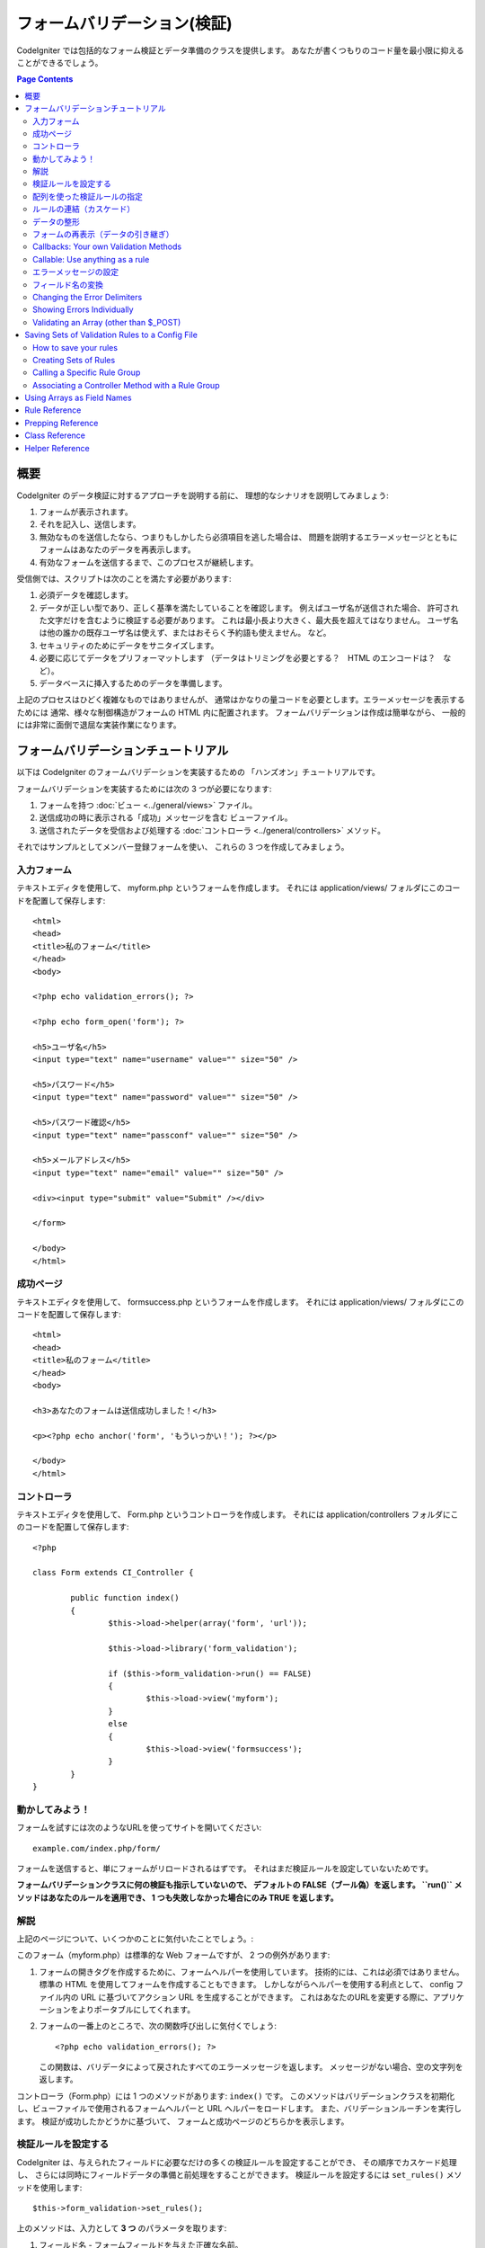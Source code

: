 ############################
フォームバリデーション(検証)
############################

CodeIgniter では包括的なフォーム検証とデータ準備のクラスを提供します。
あなたが書くつもりのコード量を最小限に抑えることができるでしょう。

.. contents:: Page Contents

****
概要
****

CodeIgniter のデータ検証に対するアプローチを説明する前に、
理想的なシナリオを説明してみましょう:

#. フォームが表示されます。
#. それを記入し、送信します。
#. 無効なものを送信したなら、つまりもしかしたら必須項目を逃した場合は、
   問題を説明するエラーメッセージとともに
   フォームはあなたのデータを再表示します。
#. 有効なフォームを送信するまで、このプロセスが継続します。

受信側では、スクリプトは次のことを満たす必要があります:

#. 必須データを確認します。
#. データが正しい型であり、正しく基準を満たしていることを確認します。
   例えばユーザ名が送信された場合、
   許可された文字だけを含むように検証する必要があります。
   これは最小長より大きく、最大長を超えてはなりません。
   ユーザ名は他の誰かの既存ユーザ名は使えず、またはおそらく予約語も使えません。
   など。
#. セキュリティのためにデータをサニタイズします。
#. 必要に応じてデータをプリフォーマットします
   （データはトリミングを必要とする？　HTML のエンコードは？　など）。
#. データベースに挿入するためのデータを準備します。

上記のプロセスはひどく複雑なものではありませんが、
通常はかなりの量コードを必要とします。エラーメッセージを表示するためには
通常、様々な制御構造がフォームの HTML 内に配置されます。
フォームバリデーションは作成は簡単ながら、
一般的には非常に面倒で退屈な実装作業になります。

************************************
フォームバリデーションチュートリアル
************************************

以下は CodeIgniter のフォームバリデーションを実装するための
「ハンズオン」チュートリアルです。

フォームバリデーションを実装するためには次の 3 つが必要になります:

#. フォームを持つ :doc:`ビュー <../general/views>` ファイル。
#. 送信成功の時に表示される「成功」メッセージを含む
   ビューファイル。
#. 送信されたデータを受信および処理する :doc:`コントローラ <../general/controllers>`
   メソッド。

それではサンプルとしてメンバー登録フォームを使い、
これらの 3 つを作成してみましょう。

入力フォーム
============

テキストエディタを使用して、 myform.php というフォームを作成します。
それには application/views/ フォルダにこのコードを配置して保存します::

	<html>
	<head>
	<title>私のフォーム</title>
	</head>
	<body>

	<?php echo validation_errors(); ?>

	<?php echo form_open('form'); ?>

	<h5>ユーザ名</h5>
	<input type="text" name="username" value="" size="50" />

	<h5>パスワード</h5>
	<input type="text" name="password" value="" size="50" />

	<h5>パスワード確認</h5>
	<input type="text" name="passconf" value="" size="50" />

	<h5>メールアドレス</h5>
	<input type="text" name="email" value="" size="50" />

	<div><input type="submit" value="Submit" /></div>

	</form>

	</body>
	</html>

成功ページ
==========

テキストエディタを使用して、 formsuccess.php というフォームを作成します。
それには application/views/ フォルダにこのコードを配置して保存します::

	<html>
	<head>
	<title>私のフォーム</title>
	</head>
	<body>

	<h3>あなたのフォームは送信成功しました！</h3>

	<p><?php echo anchor('form', 'もういっかい！'); ?></p>

	</body>
	</html>

コントローラ
============

テキストエディタを使用して、 Form.php というコントローラを作成します。
それには application/controllers フォルダにこのコードを配置して保存します::

	<?php

	class Form extends CI_Controller {

		public function index()
		{
			$this->load->helper(array('form', 'url'));

			$this->load->library('form_validation');

			if ($this->form_validation->run() == FALSE)
			{
				$this->load->view('myform');
			}
			else
			{
				$this->load->view('formsuccess');
			}
		}
	}

動かしてみよう！
================

フォームを試すには次のようなURLを使ってサイトを開いてください::

	example.com/index.php/form/

フォームを送信すると、単にフォームがリロードされるはずです。
それはまだ検証ルールを設定していないためです。

**フォームバリデーションクラスに何の検証も指示していないので、
デフォルトの FALSE（ブール偽）を返します。 ``run()`` メソッドはあなたのルールを適用でき、
1 つも失敗しなかった場合にのみ TRUE
を返します。**

解説
====

上記のページについて、いくつかのことに気付いたことでしょう。:

このフォーム（myform.php）は標準的な Web フォームですが、 2 つの例外があります:

#. フォームの開きタグを作成するために、フォームヘルパーを使用しています。
   技術的には、これは必須ではありません。標準の HTML を使用してフォームを作成することもできます。
   しかしながらヘルパーを使用する利点として、
   config ファイル内の URL に基づいてアクション URL を生成することができます。
   これはあなたのURLを変更する際に、アプリケーションをよりポータブルにしてくれます。
#. フォームの一番上のところで、次の関数呼び出しに気付くでしょう:
   ::

	<?php echo validation_errors(); ?>

   この関数は、バリデータによって戻されたすべてのエラーメッセージを返します。
   メッセージがない場合、空の文字列を返します。

コントローラ（Form.php）には 1 つのメソッドがあります: ``index()`` です。
このメソッドはバリデーションクラスを初期化し、ビューファイルで使用されるフォームヘルパーと URL ヘルパーをロードします。
また、バリデーションルーチンを実行します。
検証が成功したかどうかに基づいて、
フォームと成功ページのどちらかを表示します。

.. _setting-validation-rules:

検証ルールを設定する
====================

CodeIgniter は、与えられたフィールドに必要なだけの多くの検証ルールを設定することができ、
その順序でカスケード処理し、
さらには同時にフィールドデータの準備と前処理をすることができます。
検証ルールを設定するには ``set_rules()`` メソッドを使用します::

	$this->form_validation->set_rules();

上のメソッドは、入力として **3 つ** のパラメータを取ります:

#. フィールド名 - フォームフィールドを与えた正確な名前。
#. このフィールドの「人間向け」の名前。エラーメッセージに挿入されます。
   たとえば、フィールドに「user」と名付けた場合、
   人間向けの名前として「ユーザ名」と名付けるかもしれません。
#. このフォームフィールドの検証ルール。
#. （オプション）このフィールドに指定された任意のルールにカスタムエラーメッセージを設定します。指定されない場合、デフォルトのエラーメッセージを使用します。

.. note:: 言語ファイルに格納されているフィールド名をご希望の場合、
	:ref:`translating-field-names` を参照してください。

ここで一例を示しましょう。コントローラ（Form.php）で、
バリデーション初期化メソッドの直下にこのコードを追加します::

	$this->form_validation->set_rules('username', 'ユーザ名', 'required');
	$this->form_validation->set_rules('password', 'パスワード', 'required');
	$this->form_validation->set_rules('passconf', 'パスワード確認', 'required');
	$this->form_validation->set_rules('email', 'メールアドレス', 'required');

コントローラは次のようになります::

	<?php

	class Form extends CI_Controller {

		public function index()
		{
			$this->load->helper(array('form', 'url'));

			$this->load->library('form_validation');

			$this->form_validation->set_rules('username', 'ユーザ名', 'required');
			$this->form_validation->set_rules('password', 'パスワード', 'required',
				array('required' => '%s は必須です。')
			);
			$this->form_validation->set_rules('passconf', 'パスワード確認', 'required');
			$this->form_validation->set_rules('email', 'メールアドレス', 'required');

			if ($this->form_validation->run() == FALSE)
			{
				$this->load->view('myform');
			}
			else
			{
				$this->load->view('formsuccess');
			}
		}
	}

いま、フィールドが空欄のままフォームを送信すると、エラーメッセージが表示されるはずです。
すべてのフィールドを埋めてフォームを送信すると、
成功ページが表示されるでしょう。

.. note:: エラーが存在するとき、フォームフィールドはまだ入力データで埋めなおされず空欄のままです。
	すぐあとで説明します。

配列を使った検証ルールの指定
============================

先に進む前に、次のことに注意すべきです。
単一の操作ですべてのルールを設定したい場合は、配列を渡すことができます。
この方法を使う場合、つぎに示されているように、配列のキーに名前を付ける必要があります::

	$config = array(
		array(
			'field' => 'username',
			'label' => 'ユーザ名',
			'rules' => 'required'
		),
		array(
			'field' => 'password',
			'label' => 'パスワード',
			'rules' => 'required',
			'errors' => array(
				'required' => '%s は必須です。',
			),
		),
		array(
			'field' => 'passconf',
			'label' => 'パスワード確認',
			'rules' => 'required'
		),
		array(
			'field' => 'email',
			'label' => 'メールアドレス',
			'rules' => 'required'
		)
	);

	$this->form_validation->set_rules($config);

ルールの連結（カスケード）
==========================

CodeIgniter では複数のルールをパイプで一緒につなげることができます。試してみましょう。
ルール設定メソッドの第 3 パラメータに指定するルールを変更します。このように::

	$this->form_validation->set_rules(
		'username', 'ユーザ名',
		'required|min_length[5]|max_length[12]|is_unique[users.username]',
		array(
			'required'	=> '%s を入力していません。',
			'is_unique'	=> '%s はすでに存在します。'
		)
	);
	$this->form_validation->set_rules('password', 'パスワード', 'required');
	$this->form_validation->set_rules('passconf', 'パスワード確認', 'required|matches[password]');
	$this->form_validation->set_rules('email', 'メールアドレス', 'required|valid_email|is_unique[users.email]');

上のコードは次のルールを設定します:

#. ユーザ名フィールドは 5 文字未満または
   12 文字を超えることはありません。
#. パスワードフィールドは、パスワード確認フィールドと一致する必要があります。
#. メールアドレスフィールドは有効なメールアドレスを含める必要があります。

試してみましょう！　まちがったデータでフォームを送信すると、
新しいルールに対応する新しいエラーメッセージが表示されます。
利用可能なルールは多数あり、バリデーションリファレンスでそれらについて読むことができます。

.. note:: 文字列のかわりに配列で ``set_rules()`` にルールを渡すことができます。
	例::

	$this->form_validation->set_rules('username', 'ユーザ名', array('required', 'min_length[5]'));

データの整形
============

上記で使用しているようなバリデーションメソッドに加え、
様々な方法でデータを整形することもできます。
たとえば、次のようなルールを設定することができます::

	$this->form_validation->set_rules('username', 'ユーザ名', 'trim|required|min_length[5]|max_length[12]');
	$this->form_validation->set_rules('password', 'パスワード', 'trim|required|min_length[8]');
	$this->form_validation->set_rules('passconf', 'パスワード確認', 'trim|required|matches[password]');
	$this->form_validation->set_rules('email', 'メールアドレス', 'trim|required|valid_email');

上の例では、フィールドを「トリミング」し、必要なところでは文字列長をチェックし、
パスワードフィールドの両方が一致することを確認しています。

**あらゆる PHP ネイティブ関数のうちパラメータを 1 つ受けとるものは、ルールとして使用することができます。
``htmlspecialchars()`` 、 ``trim()`` などです。**

.. note:: 一般的には、バリデーションルールの
	**後で** データ整形機能を使用したいことでしょう。
	エラーがある場合にオリジナルのデータをフォームに表示させるためです。

フォームの再表示（データの引き継ぎ）
====================================

ここまではエラーのみを取り扱ってきました。
ここからは送信されたデータでフォームフィールドを埋めなおしていきましょう。CodeIgniter
ではそうするためのヘルパー関数をいくつか提供しています。
最も一般的に使用されるのは、次のものです::

	set_value('field name')

myform.php ビューファイルを開き、
:php:func:`set_value()` 関数を使用して各フィールドの **value** を変えていきましょう:

**:PHP:FUNC:`set_value()` 関数呼び出しに各フィールド名を含めることを
忘れないでください！**

::

	<html>
	<head>
	<title>私のフォーム</title>
	</head>
	<body>

	<?php echo validation_errors(); ?>

	<?php echo form_open('form'); ?>

	<h5>ユーザ名</h5>
	<input type="text" name="username" value="<?php echo set_value('username'); ?>" size="50" />

	<h5>パスワード</h5>
	<input type="text" name="password" value="<?php echo set_value('password'); ?>" size="50" />

	<h5>パスワード確認</h5>
	<input type="text" name="passconf" value="<?php echo set_value('passconf'); ?>" size="50" />

	<h5>メールアドレス</h5>
	<input type="text" name="email" value="<?php echo set_value('email'); ?>" size="50" />

	<div><input type="submit" value="送信" /></div>

	</form>

	</body>
	</html>

さて、ページをリロードしてエラーを起こすようにフォームを送信します。
フォームフィールドはいま、埋めなおされたことでしょう。

.. note:: 下記の :ref:`class-reference` セクションには
	<select>メニュー、ラジオボタン、およびチェックボックスを埋めなおす
	メソッドがあります。

.. important:: フォームフィールドの name に配列を使用する場合は、
	関数に配列としてそれを指定する必要があります。例::

	<input type="text" name="colors[]" value="<?php echo set_value('colors[]'); ?>" size="50" />

詳細については下記の :ref:`using-arrays-as-field-names` セクションを参照してください。

Callbacks: Your own Validation Methods
======================================

The validation system supports callbacks to your own validation
methods. This permits you to extend the validation class to meet your
needs. For example, if you need to run a database query to see if the
user is choosing a unique username, you can create a callback method
that does that. Let's create an example of this.

In your controller, change the "username" rule to this::

	$this->form_validation->set_rules('username', 'Username', 'callback_username_check');

Then add a new method called ``username_check()`` to your controller.
Here's how your controller should now look::

	<?php

	class Form extends CI_Controller {

		public function index()
		{
			$this->load->helper(array('form', 'url'));

			$this->load->library('form_validation');

			$this->form_validation->set_rules('username', 'Username', 'callback_username_check');
			$this->form_validation->set_rules('password', 'Password', 'required');
			$this->form_validation->set_rules('passconf', 'Password Confirmation', 'required');
			$this->form_validation->set_rules('email', 'Email', 'required|is_unique[users.email]');

			if ($this->form_validation->run() == FALSE)
			{
				$this->load->view('myform');
			}
			else
			{
				$this->load->view('formsuccess');
			}
		}

		public function username_check($str)
		{
			if ($str == 'test')
			{
				$this->form_validation->set_message('username_check', 'The {field} field can not be the word "test"');
				return FALSE;
			}
			else
			{
				return TRUE;
			}
		}

	}

Reload your form and submit it with the word "test" as the username. You
can see that the form field data was passed to your callback method
for you to process.

To invoke a callback just put the method name in a rule, with
"callback\_" as the rule **prefix**. If you need to receive an extra
parameter in your callback method, just add it normally after the
method name between square brackets, as in: ``callback_foo[bar]``,
then it will be passed as the second argument of your callback method.

.. note:: You can also process the form data that is passed to your
	callback and return it. If your callback returns anything other than a
	boolean TRUE/FALSE it is assumed that the data is your newly processed
	form data.

Callable: Use anything as a rule
================================

If callback rules aren't good enough for you (for example, because they are
limited to your controller), don't get disappointed, there's one more way
to create custom rules: anything that ``is_callable()`` would return TRUE for.

Consider the following example::

	$this->form_validation->set_rules(
		'username', 'Username',
		array(
			'required',
			array($this->users_model, 'valid_username')
		)
	);

The above code would use the ``valid_username()`` method from your
``Users_model`` object.

This is just an example of course, and callbacks aren't limited to models.
You can use any object/method that accepts the field value as its' first
parameter. You can also use an anonymous function::

	$this->form_validation->set_rules(
		'username', 'Username',
		array(
			'required',
			function($value)
			{
				// Check $value
			}
		)
	);

Of course, since a Callable rule by itself is not a string, it isn't
a rule name either. That is a problem when you want to set error messages
for them. In order to get around that problem, you can put such rules as
the second element of an array, with the first one being the rule name::

	$this->form_validation->set_rules(
		'username', 'Username',
		array(
			'required',
			array('username_callable', array($this->users_model, 'valid_username'))
		)
	);

Anonymous function version::

	$this->form_validation->set_rules(
		'username', 'Username',
		array(
			'required',
			array(
				'username_callable',
				function($str)
				{
					// Check validity of $str and return TRUE or FALSE
				}
			)
		)
	);

.. _setting-error-messages:

エラーメッセージの設定
======================

標準のエラーメッセージはすべて、次の言語ファイルの中にあります:
**system/language/english/form_validation_lang.php**

あなた独自のグローバルなカスタムメッセージを
ルールに設定するには、
**application/language/english/form_validation_lang.php** で言語ファイル上書き/拡張するか（これについては
:doc:`言語クラス <language>` のドキュメントを読んでください）、
または次のメソッドを使用します::

	$this->form_validation->set_message('rule', 'エラーメッセージ');

もし特定のルールかつ特定のフィールド用のカスタムエラーメッセージを設定する必要がある場合は、
set_rules() メソッドを使用します::

	$this->form_validation->set_rules('field_name', 'フィールド名', 'rule1|rule2|rule3',
		array('rule2' => 'この field_name の rule2 に使用するエラーメッセージ')
	);

ルールのところはエラーを表示したい特定のルール名に対応し、
エラーメッセージのところは表示したいテキストです。

フィールドの「人間向け」の名前、
またはいくつかのルールが許可しているオプションパラメータ（max_length など）を含めたい場合は、
**{field}** タグと **{param}** タグをメッセージに追加することができます::

	$this->form_validation->set_message('min_length', '{field} は少なくとも {param} 文字必要です。');

人間向けの名前「ユーザ名」と min_length[5] のルールのフィールドでは、
次のエラーが表示されます: "ユーザ名 は少なくとも 5 文字必要です。"

.. note:: **%s** をエラーメッセージ内に使用する古い `sprintf()` の方法はまだ動作しますが、
	しかしそれは上記のタグを上書きします。
	どちらか一方だけを使用すべきです。

上記のコールバックルール例では、エラーメッセージはメソッドの名前を渡すことによって設定されます
（「callback\_」プレフィックスは不要です）::

	$this->form_validation->set_message('username_check')

.. _translating-field-names:

フィールド名の変換
==================

``set_rules()`` メソッドに渡される「人間向け」の名前を言語ファイルに保持したい場合、
つまり名前を翻訳できるようにしたい場合、
方法は次のとおりです:

まず、「人間向け」の名前をにプレフィックス **lang:** をつけます。この例のように:

	 $this->form_validation->set_rules('first_name', 'lang:first_name', 'required');

次に、言語ファイルの配列に名前を格納します
（プレフィックスなし）::

	$lang['first_name'] = '名前';

.. note:: CI によって自動的にロードされない言語ファイルで
	配列の項目を追加する場合は、
	コントローラでロードすることを忘れないでください::

	$this->lang->load('file_name');

言語ファイルに関する詳細情報については :doc:`言語クラス <language>`
のページを見てください。

.. _changing-delimiters:

Changing the Error Delimiters
=============================

By default, the Form Validation class adds a paragraph tag (<p>) around
each error message shown. You can either change these delimiters
globally, individually, or change the defaults in a config file.

#. **Changing delimiters Globally**
   To globally change the error delimiters, in your controller method,
   just after loading the Form Validation class, add this::

      $this->form_validation->set_error_delimiters('<div class="error">', '</div>');

   In this example, we've switched to using div tags.

#. **Changing delimiters Individually**
   Each of the two error generating functions shown in this tutorial can
   be supplied their own delimiters as follows::

      <?php echo form_error('field name', '<div class="error">', '</div>'); ?>

   Or::

      <?php echo validation_errors('<div class="error">', '</div>'); ?>

#. **Set delimiters in a config file**
   You can add your error delimiters in application/config/form_validation.php as follows::

      $config['error_prefix'] = '<div class="error_prefix">';
      $config['error_suffix'] = '</div>';

Showing Errors Individually
===========================

If you prefer to show an error message next to each form field, rather
than as a list, you can use the :php:func:`form_error()` function.

Try it! Change your form so that it looks like this::

	<h5>Username</h5>
	<?php echo form_error('username'); ?>
	<input type="text" name="username" value="<?php echo set_value('username'); ?>" size="50" />

	<h5>Password</h5>
	<?php echo form_error('password'); ?>
	<input type="text" name="password" value="<?php echo set_value('password'); ?>" size="50" />

	<h5>Password Confirm</h5>
	<?php echo form_error('passconf'); ?>
	<input type="text" name="passconf" value="<?php echo set_value('passconf'); ?>" size="50" />

	<h5>Email Address</h5>
	<?php echo form_error('email'); ?>
	<input type="text" name="email" value="<?php echo set_value('email'); ?>" size="50" />

If there are no errors, nothing will be shown. If there is an error, the
message will appear.

.. important:: If you use an array as the name of a form field, you
	must supply it as an array to the function. Example::

	<?php echo form_error('options[size]'); ?>
	<input type="text" name="options[size]" value="<?php echo set_value("options[size]"); ?>" size="50" />

For more info please see the :ref:`using-arrays-as-field-names` section below.

Validating an Array (other than $_POST)
=======================================

Sometimes you may want to validate an array that does not originate from ``$_POST`` data.

In this case, you can specify the array to be validated::

	$data = array(
		'username' => 'johndoe',
		'password' => 'mypassword',
		'passconf' => 'mypassword'
	);

	$this->form_validation->set_data($data);

Creating validation rules, running the validation, and retrieving error
messages works the same whether you are validating ``$_POST`` data or
another array of your choice.

.. important:: You have to call the ``set_data()`` method *before* defining
	any validation rules.

.. important:: If you want to validate more than one array during a single
	execution, then you should call the ``reset_validation()`` method
	before setting up rules and validating the new array.

For more info please see the :ref:`class-reference` section below.

.. _saving-groups:

************************************************
Saving Sets of Validation Rules to a Config File
************************************************

A nice feature of the Form Validation class is that it permits you to
store all your validation rules for your entire application in a config
file. You can organize these rules into "groups". These groups can
either be loaded automatically when a matching controller/method is
called, or you can manually call each set as needed.

How to save your rules
======================

To store your validation rules, simply create a file named
form_validation.php in your application/config/ folder. In that file
you will place an array named $config with your rules. As shown earlier,
the validation array will have this prototype::

	$config = array(
		array(
			'field' => 'username',
			'label' => 'Username',
			'rules' => 'required'
		),
		array(
			'field' => 'password',
			'label' => 'Password',
			'rules' => 'required'
		),
		array(
			'field' => 'passconf',
			'label' => 'Password Confirmation',
			'rules' => 'required'
		),
		array(
			'field' => 'email',
			'label' => 'Email',
			'rules' => 'required'
		)
	);

Your validation rule file will be loaded automatically and used when you
call the ``run()`` method.

Please note that you MUST name your ``$config`` array.

Creating Sets of Rules
======================

In order to organize your rules into "sets" requires that you place them
into "sub arrays". Consider the following example, showing two sets of
rules. We've arbitrarily called these two rules "signup" and "email".
You can name your rules anything you want::

	$config = array(
		'signup' => array(
			array(
				'field' => 'username',
				'label' => 'Username',
				'rules' => 'required'
			),
			array(
				'field' => 'password',
				'label' => 'Password',
				'rules' => 'required'
			),
			array(
				'field' => 'passconf',
				'label' => 'Password Confirmation',
				'rules' => 'required'
			),
			array(
				'field' => 'email',
				'label' => 'Email',
				'rules' => 'required'
			)
		),
		'email' => array(
			array(
				'field' => 'emailaddress',
				'label' => 'EmailAddress',
				'rules' => 'required|valid_email'
			),
			array(
				'field' => 'name',
				'label' => 'Name',
				'rules' => 'required|alpha'
			),
			array(
				'field' => 'title',
				'label' => 'Title',
				'rules' => 'required'
			),
			array(
				'field' => 'message',
				'label' => 'MessageBody',
				'rules' => 'required'
			)
		)
	);

Calling a Specific Rule Group
=============================

In order to call a specific group, you will pass its name to the ``run()``
method. For example, to call the signup rule you will do this::

	if ($this->form_validation->run('signup') == FALSE)
	{
		$this->load->view('myform');
	}
	else
	{
		$this->load->view('formsuccess');
	}

Associating a Controller Method with a Rule Group
=================================================

An alternate (and more automatic) method of calling a rule group is to
name it according to the controller class/method you intend to use it
with. For example, let's say you have a controller named Member and a
method named signup. Here's what your class might look like::

	<?php

	class Member extends CI_Controller {

		public function signup()
		{
			$this->load->library('form_validation');

			if ($this->form_validation->run() == FALSE)
			{
				$this->load->view('myform');
			}
			else
			{
				$this->load->view('formsuccess');
			}
		}
	}

In your validation config file, you will name your rule group
member/signup::

	$config = array(
		'member/signup' => array(
			array(
				'field' => 'username',
				'label' => 'Username',
				'rules' => 'required'
			),
			array(
				'field' => 'password',
				'label' => 'Password',
				'rules' => 'required'
			),
			array(
				'field' => 'passconf',
				'label' => 'PasswordConfirmation',
				'rules' => 'required'
			),
			array(
				'field' => 'email',
				'label' => 'Email',
				'rules' => 'required'
			)
		)
	);

When a rule group is named identically to a controller class/method it
will be used automatically when the ``run()`` method is invoked from that
class/method.

.. _using-arrays-as-field-names:

***************************
Using Arrays as Field Names
***************************

The Form Validation class supports the use of arrays as field names.
Consider this example::

	<input type="text" name="options[]" value="" size="50" />

If you do use an array as a field name, you must use the EXACT array
name in the :ref:`Helper Functions <helper-functions>` that require the
field name, and as your Validation Rule field name.

For example, to set a rule for the above field you would use::

	$this->form_validation->set_rules('options[]', 'Options', 'required');

Or, to show an error for the above field you would use::

	<?php echo form_error('options[]'); ?>

Or to re-populate the field you would use::

	<input type="text" name="options[]" value="<?php echo set_value('options[]'); ?>" size="50" />

You can use multidimensional arrays as field names as well. For example::

	<input type="text" name="options[size]" value="" size="50" />

Or even::

	<input type="text" name="sports[nba][basketball]" value="" size="50" />

As with our first example, you must use the exact array name in the
helper functions::

	<?php echo form_error('sports[nba][basketball]'); ?>

If you are using checkboxes (or other fields) that have multiple
options, don't forget to leave an empty bracket after each option, so
that all selections will be added to the POST array::

	<input type="checkbox" name="options[]" value="red" />
	<input type="checkbox" name="options[]" value="blue" />
	<input type="checkbox" name="options[]" value="green" />

Or if you use a multidimensional array::

	<input type="checkbox" name="options[color][]" value="red" />
	<input type="checkbox" name="options[color][]" value="blue" />
	<input type="checkbox" name="options[color][]" value="green" />

When you use a helper function you'll include the bracket as well::

	<?php echo form_error('options[color][]'); ?>


**************
Rule Reference
**************

The following is a list of all the native rules that are available to
use:

========================= ========== ============================================================================================= =======================
Rule                      Parameter  Description                                                                                   Example
========================= ========== ============================================================================================= =======================
**required**              No         Returns FALSE if the form element is empty.
**matches**               Yes        Returns FALSE if the form element does not match the one in the parameter.                    matches[form_item]
**regex_match**           Yes        Returns FALSE if the form element does not match the regular expression.                      regex_match[/regex/]
**differs**               Yes        Returns FALSE if the form element does not differ from the one in the parameter.              differs[form_item]
**is_unique**             Yes        Returns FALSE if the form element is not unique to the table and field name in the            is_unique[table.field]
                                     parameter. Note: This rule requires :doc:`Query Builder <../database/query_builder>` to be
                                     enabled in order to work.
**min_length**            Yes        Returns FALSE if the form element is shorter than the parameter value.                        min_length[3]
**max_length**            Yes        Returns FALSE if the form element is longer than the parameter value.                         max_length[12]
**exact_length**          Yes        Returns FALSE if the form element is not exactly the parameter value.                         exact_length[8]
**greater_than**          Yes        Returns FALSE if the form element is less than or equal to the parameter value or not         greater_than[8]
                                     numeric.
**greater_than_equal_to** Yes        Returns FALSE if the form element is less than the parameter value,                           greater_than_equal_to[8]
                                     or not numeric.
**less_than**             Yes        Returns FALSE if the form element is greater than or equal to the parameter value or          less_than[8]
                                     not numeric.
**less_than_equal_to**    Yes        Returns FALSE if the form element is greater than the parameter value,                        less_than_equal_to[8]
                                     or not numeric.
**in_list**               Yes        Returns FALSE if the form element is not within a predetermined list.                         in_list[red,blue,green]
**alpha**                 No         Returns FALSE if the form element contains anything other than alphabetical characters.
**alpha_numeric**         No         Returns FALSE if the form element contains anything other than alpha-numeric characters.
**alpha_numeric_spaces**  No         Returns FALSE if the form element contains anything other than alpha-numeric characters
                                     or spaces.  Should be used after trim to avoid spaces at the beginning or end.
**alpha_dash**            No         Returns FALSE if the form element contains anything other than alpha-numeric characters,
                                     underscores or dashes.
**numeric**               No         Returns FALSE if the form element contains anything other than numeric characters.
**integer**               No         Returns FALSE if the form element contains anything other than an integer.
**decimal**               No         Returns FALSE if the form element contains anything other than a decimal number.
**is_natural**            No         Returns FALSE if the form element contains anything other than a natural number:
                                     0, 1, 2, 3, etc.
**is_natural_no_zero**    No         Returns FALSE if the form element contains anything other than a natural
                                     number, but not zero: 1, 2, 3, etc.
**valid_url**             No         Returns FALSE if the form element does not contain a valid URL.
**valid_email**           No         Returns FALSE if the form element does not contain a valid email address.
**valid_emails**          No         Returns FALSE if any value provided in a comma separated list is not a valid email.
**valid_ip**              No         Returns FALSE if the supplied IP is not valid.
                                     Accepts an optional parameter of 'ipv4' or 'ipv6' to specify an IP format.
**valid_base64**          No         Returns FALSE if the supplied string contains anything other than valid Base64 characters.
========================= ========== ============================================================================================= =======================

.. note:: These rules can also be called as discrete methods. For
	example::

		$this->form_validation->required($string);

.. note:: You can also use any native PHP functions that permit up
	to two parameters, where at least one is required (to pass
	the field data).

******************
Prepping Reference
******************

The following is a list of all the prepping methods that are available
to use:

==================== ========= ==============================================================================================================
Name                 Parameter Description
==================== ========= ==============================================================================================================
**prep_for_form**    No        DEPRECATED: Converts special characters so that HTML data can be shown in a form field without breaking it.
**prep_url**         No        Adds "\http://" to URLs if missing.
**strip_image_tags** No        Strips the HTML from image tags leaving the raw URL.
**encode_php_tags**  No        Converts PHP tags to entities.
==================== ========= ==============================================================================================================

.. note:: You can also use any native PHP functions that permits one
	parameter, like ``trim()``, ``htmlspecialchars()``, ``urldecode()``,
	etc.

.. _class-reference:

***************
Class Reference
***************

.. php:class:: CI_Form_validation

	.. php:method:: set_rules($field[, $label = ''[, $rules = '']])

		:param	string	$field: Field name
		:param	string	$label: Field label
		:param	mixed	$rules: Validation rules, as a string list separated by a pipe "|", or as an array or rules
		:returns:	CI_Form_validation instance (method chaining)
		:rtype:	CI_Form_validation

		Permits you to set validation rules, as described in the tutorial
		sections above:

		-  :ref:`setting-validation-rules`
		-  :ref:`saving-groups`

	.. php:method:: run([$group = ''])

		:param	string	$group: The name of the validation group to run
		:returns:	TRUE on success, FALSE if validation failed
		:rtype:	bool

		Runs the validation routines. Returns boolean TRUE on success and FALSE
		on failure. You can optionally pass the name of the validation group via
		the method, as described in: :ref:`saving-groups`

	.. php:method:: set_message($lang[, $val = ''])

		:param	string	$lang: The rule the message is for
		:param	string	$val: The message
		:returns:	CI_Form_validation instance (method chaining)
		:rtype:	CI_Form_validation

		Permits you to set custom error messages. See :ref:`setting-error-messages`

	.. php:method:: set_error_delimiters([$prefix = '<p>'[, $suffix = '</p>']])

		:param	string	$prefix: Error message prefix
		:param	string	$suffix: Error message suffix
		:returns:	CI_Form_validation instance (method chaining)
		:rtype:	CI_Form_validation

		Sets the default prefix and suffix for error messages.

	.. php:method:: set_data($data)

		:param	array	$data: Array of data validate
		:returns:	CI_Form_validation instance (method chaining)
		:rtype:	CI_Form_validation

		Permits you to set an array for validation, instead of using the default
		``$_POST`` array.

	.. php:method:: reset_validation()

		:returns:	CI_Form_validation instance (method chaining)
		:rtype:	CI_Form_validation

		Permits you to reset the validation when you validate more than one array.
		This method should be called before validating each new array.

	.. php:method:: error_array()

		:returns:	Array of error messages
		:rtype:	array

		Returns the error messages as an array.

	.. php:method:: error_string([$prefix = ''[, $suffix = '']])

		:param	string	$prefix: Error message prefix
		:param	string	$suffix: Error message suffix
		:returns:	Error messages as a string
		:rtype:	string

		Returns all error messages (as returned from error_array()) formatted as a
		string and separated by a newline character.

	.. php:method:: error($field[, $prefix = ''[, $suffix = '']])

		:param	string $field: Field name
		:param	string $prefix: Optional prefix
		:param	string $suffix: Optional suffix
		:returns:	Error message string
		:rtype:	string

		Returns the error message for a specific field, optionally adding a
		prefix and/or suffix to it (usually HTML tags).

	.. php:method:: has_rule($field)

		:param	string	$field: Field name
		:returns:	TRUE if the field has rules set, FALSE if not
		:rtype:	bool

		Checks to see if there is a rule set for the specified field.

.. _helper-functions:

****************
Helper Reference
****************

Please refer to the :doc:`Form Helper <../helpers/form_helper>` manual for
the following functions:

-  :php:func:`form_error()`
-  :php:func:`validation_errors()`
-  :php:func:`set_value()`
-  :php:func:`set_select()`
-  :php:func:`set_checkbox()`
-  :php:func:`set_radio()`

Note that these are procedural functions, so they **do not** require you
to prepend them with ``$this->form_validation``.
